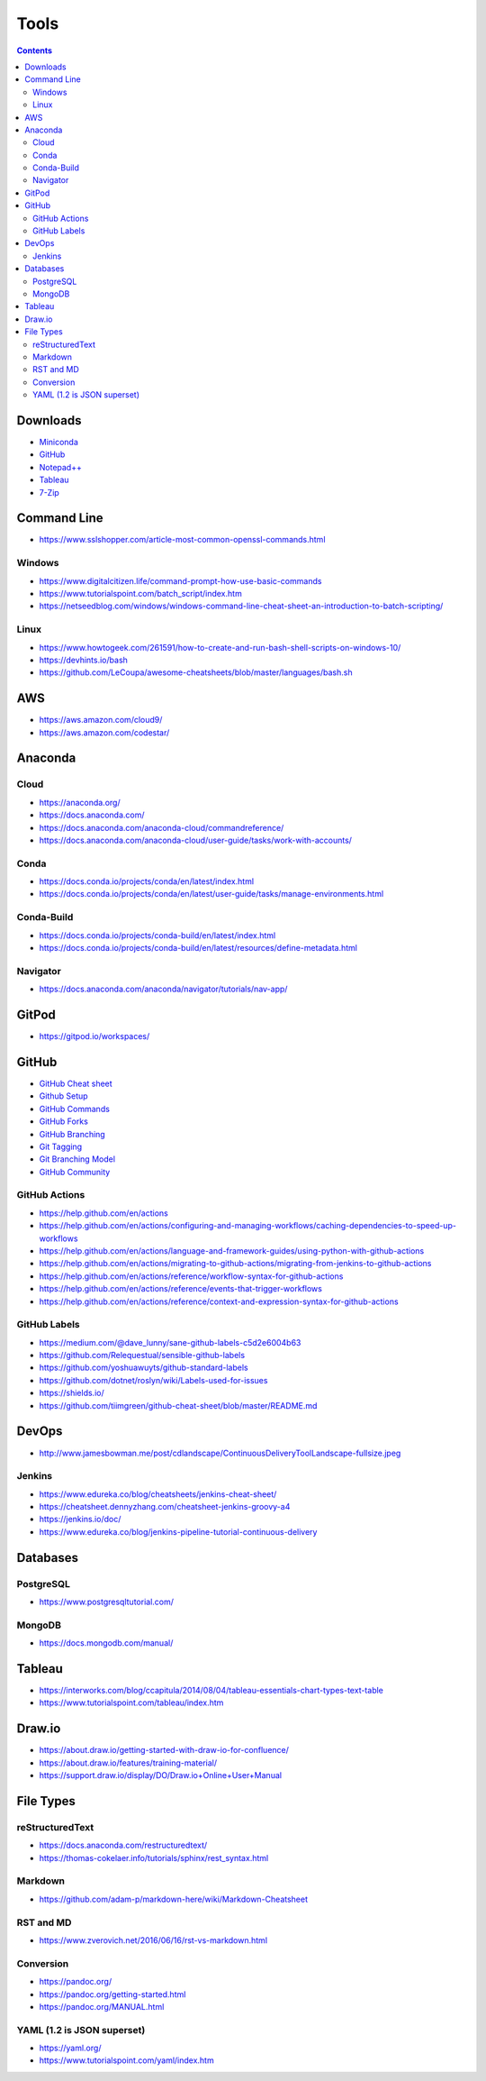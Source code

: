 =====
Tools
=====

.. contents::

Downloads
=========
* `Miniconda <https://docs.conda.io/en/latest/miniconda.html>`_
* `GitHub <https://github.com/>`__
* `Notepad++ <https://notepad-plus-plus.org/downloads/>`_
* `Tableau <https://public.tableau.com/en-us/s/>`_
* `7-Zip <https://www.7-zip.org/>`_


Command Line
============
* https://www.sslshopper.com/article-most-common-openssl-commands.html

Windows
-------
* https://www.digitalcitizen.life/command-prompt-how-use-basic-commands
* https://www.tutorialspoint.com/batch_script/index.htm
* https://netseedblog.com/windows/windows-command-line-cheat-sheet-an-introduction-to-batch-scripting/

Linux
-----
* https://www.howtogeek.com/261591/how-to-create-and-run-bash-shell-scripts-on-windows-10/
* https://devhints.io/bash
* https://github.com/LeCoupa/awesome-cheatsheets/blob/master/languages/bash.sh

AWS
===
* https://aws.amazon.com/cloud9/
* https://aws.amazon.com/codestar/

Anaconda
========

Cloud
-----
* https://anaconda.org/
* https://docs.anaconda.com/
* https://docs.anaconda.com/anaconda-cloud/commandreference/
* https://docs.anaconda.com/anaconda-cloud/user-guide/tasks/work-with-accounts/

Conda
-----
* https://docs.conda.io/projects/conda/en/latest/index.html
* https://docs.conda.io/projects/conda/en/latest/user-guide/tasks/manage-environments.html

Conda-Build
-----------
* https://docs.conda.io/projects/conda-build/en/latest/index.html
* https://docs.conda.io/projects/conda-build/en/latest/resources/define-metadata.html

Navigator
---------
* https://docs.anaconda.com/anaconda/navigator/tutorials/nav-app/


GitPod
======
* https://gitpod.io/workspaces/


GitHub
======
* `GitHub Cheat sheet <https://github.com/tiimgreen/github-cheat-sheet>`__
* `Github Setup <https://help.github.com/en/github/authenticating-to-github/connecting-to-github-with-ssh>`_
* `GitHub Commands <https://gist.github.com/hofmannsven/6814451>`_
* `GitHub Forks <https://gist.github.com/Chaser324/ce0505fbed06b947d962>`_
* `GitHub Branching <https://gist.github.com/santisbon/a1a60db1fb8eecd1beeacd986ae5d3ca>`_
* `Git Tagging <https://git-scm.com/book/en/v2/Git-Basics-Tagging>`_
* `Git Branching Model <https://nvie.com/posts/a-successful-git-branching-model/>`_
* `GitHub Community <https://help.github.com/en/github/building-a-strong-community/creating-a-default-community-health-file>`__

GitHub Actions
--------------
* https://help.github.com/en/actions
* https://help.github.com/en/actions/configuring-and-managing-workflows/caching-dependencies-to-speed-up-workflows
* https://help.github.com/en/actions/language-and-framework-guides/using-python-with-github-actions
* https://help.github.com/en/actions/migrating-to-github-actions/migrating-from-jenkins-to-github-actions
* https://help.github.com/en/actions/reference/workflow-syntax-for-github-actions
* https://help.github.com/en/actions/reference/events-that-trigger-workflows
* https://help.github.com/en/actions/reference/context-and-expression-syntax-for-github-actions

GitHub Labels
-------------
* https://medium.com/@dave_lunny/sane-github-labels-c5d2e6004b63
* https://github.com/Relequestual/sensible-github-labels
* https://github.com/yoshuawuyts/github-standard-labels
* https://github.com/dotnet/roslyn/wiki/Labels-used-for-issues
* https://shields.io/
* https://github.com/tiimgreen/github-cheat-sheet/blob/master/README.md


DevOps
======
* http://www.jamesbowman.me/post/cdlandscape/ContinuousDeliveryToolLandscape-fullsize.jpeg

Jenkins
-------
* https://www.edureka.co/blog/cheatsheets/jenkins-cheat-sheet/
* https://cheatsheet.dennyzhang.com/cheatsheet-jenkins-groovy-a4
* https://jenkins.io/doc/
* https://www.edureka.co/blog/jenkins-pipeline-tutorial-continuous-delivery


Databases
=========

PostgreSQL
----------
* https://www.postgresqltutorial.com/

MongoDB
-------
* https://docs.mongodb.com/manual/


Tableau
=======
* https://interworks.com/blog/ccapitula/2014/08/04/tableau-essentials-chart-types-text-table
* https://www.tutorialspoint.com/tableau/index.htm


Draw.io
=======
* https://about.draw.io/getting-started-with-draw-io-for-confluence/
* https://about.draw.io/features/training-material/
* https://support.draw.io/display/DO/Draw.io+Online+User+Manual


File Types
==========

reStructuredText
----------------
* https://docs.anaconda.com/restructuredtext/ 
* https://thomas-cokelaer.info/tutorials/sphinx/rest_syntax.html

Markdown
--------
* https://github.com/adam-p/markdown-here/wiki/Markdown-Cheatsheet

RST and MD
----------
* https://www.zverovich.net/2016/06/16/rst-vs-markdown.html

Conversion
----------
* https://pandoc.org/
* https://pandoc.org/getting-started.html
* https://pandoc.org/MANUAL.html

YAML (1.2 is JSON superset)
---------------------------
* https://yaml.org/
* https://www.tutorialspoint.com/yaml/index.htm
